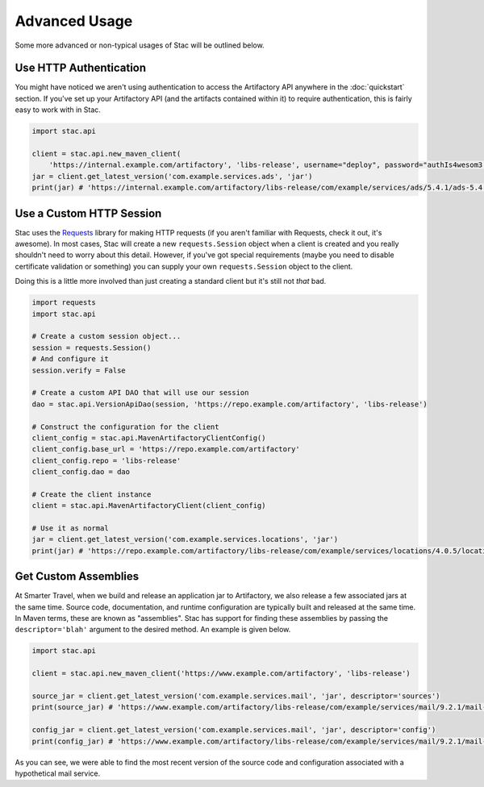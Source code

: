Advanced Usage
==============

Some more advanced or non-typical usages of Stac will be outlined below.

Use HTTP Authentication
-----------------------

You might have noticed we aren't using authentication to access the Artifactory API anywhere in the
:doc:`quickstart` section. If you've set up your Artifactory API (and the artifacts contained within it) to require
authentication, this is fairly easy to work with in Stac.

.. code-block:: python

    import stac.api

    client = stac.api.new_maven_client(
        'https://internal.example.com/artifactory', 'libs-release', username="deploy", password="authIs4wesom3!")
    jar = client.get_latest_version('com.example.services.ads', 'jar')
    print(jar) # 'https://internal.example.com/artifactory/libs-release/com/example/services/ads/5.4.1/ads-5.4.1.jar'


Use a Custom HTTP Session
-------------------------

Stac uses the `Requests <http://docs.python-requests.org/en/latest/>`_ library for making HTTP requests (if you
aren't familiar with Requests, check it out, it's awesome). In most cases, Stac will create a new ``requests.Session``
object when a client is created and you really shouldn't need to worry about this detail. However, if you've got
special requirements (maybe you need to disable certificate validation or something) you can supply your own
``requests.Session`` object to the client.

Doing this is a little more involved than just creating a standard client but it's still not *that* bad.

.. code-block:: python

    import requests
    import stac.api

    # Create a custom session object...
    session = requests.Session()
    # And configure it
    session.verify = False

    # Create a custom API DAO that will use our session
    dao = stac.api.VersionApiDao(session, 'https://repo.example.com/artifactory', 'libs-release')

    # Construct the configuration for the client
    client_config = stac.api.MavenArtifactoryClientConfig()
    client_config.base_url = 'https://repo.example.com/artifactory'
    client_config.repo = 'libs-release'
    client_config.dao = dao

    # Create the client instance
    client = stac.api.MavenArtifactoryClient(client_config)

    # Use it as normal
    jar = client.get_latest_version('com.example.services.locations', 'jar')
    print(jar) # 'https://repo.example.com/artifactory/libs-release/com/example/services/locations/4.0.5/locations-4.0.5.jar'


Get Custom Assemblies
---------------------

At Smarter Travel, when we build and release an application jar to Artifactory, we also release a few
associated jars at the same time. Source code, documentation, and runtime configuration are typically
built and released at the same time. In Maven terms, these are known as "assemblies". Stac has support
for finding these assemblies by passing the ``descriptor='blah'`` argument to the desired method. An example
is given below.

.. code-block:: python

    import stac.api

    client = stac.api.new_maven_client('https://www.example.com/artifactory', 'libs-release')

    source_jar = client.get_latest_version('com.example.services.mail', 'jar', descriptor='sources')
    print(source_jar) # 'https://www.example.com/artifactory/libs-release/com/example/services/mail/9.2.1/mail-9.2.1-sources.jar'

    config_jar = client.get_latest_version('com.example.services.mail', 'jar', descriptor='config')
    print(config_jar) # 'https://www.example.com/artifactory/libs-release/com/example/services/mail/9.2.1/mail-9.2.1-config.jar'

As you can see, we were able to find the most recent version of the source code and configuration associated
with a hypothetical mail service.
